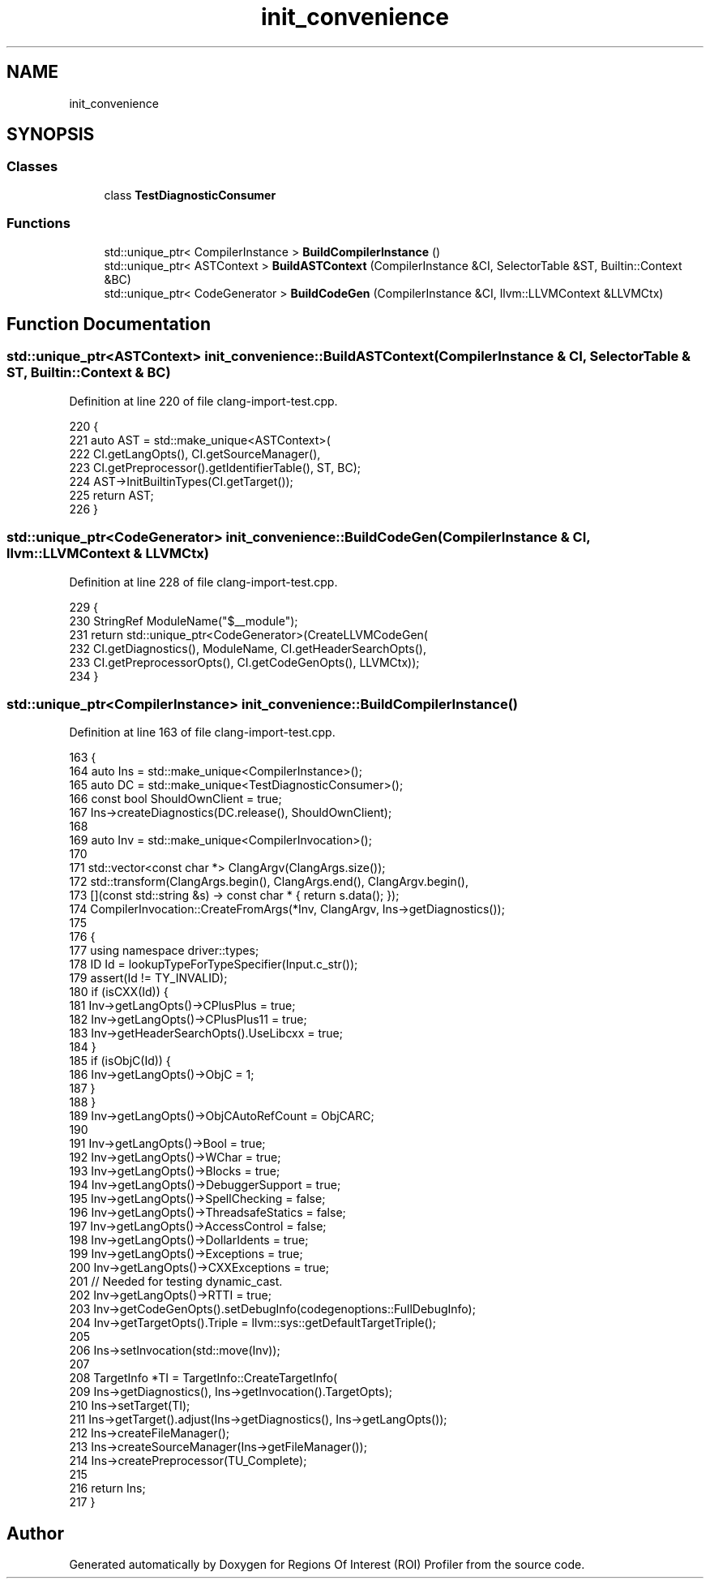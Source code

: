 .TH "init_convenience" 3 "Sat Feb 12 2022" "Version 1.2" "Regions Of Interest (ROI) Profiler" \" -*- nroff -*-
.ad l
.nh
.SH NAME
init_convenience
.SH SYNOPSIS
.br
.PP
.SS "Classes"

.in +1c
.ti -1c
.RI "class \fBTestDiagnosticConsumer\fP"
.br
.in -1c
.SS "Functions"

.in +1c
.ti -1c
.RI "std::unique_ptr< CompilerInstance > \fBBuildCompilerInstance\fP ()"
.br
.ti -1c
.RI "std::unique_ptr< ASTContext > \fBBuildASTContext\fP (CompilerInstance &CI, SelectorTable &ST, Builtin::Context &BC)"
.br
.ti -1c
.RI "std::unique_ptr< CodeGenerator > \fBBuildCodeGen\fP (CompilerInstance &CI, llvm::LLVMContext &LLVMCtx)"
.br
.in -1c
.SH "Function Documentation"
.PP 
.SS "std::unique_ptr<ASTContext> init_convenience::BuildASTContext (CompilerInstance & CI, SelectorTable & ST, Builtin::Context & BC)"

.PP
Definition at line 220 of file clang\-import\-test\&.cpp\&.
.PP
.nf
220                                                                              {
221   auto AST = std::make_unique<ASTContext>(
222       CI\&.getLangOpts(), CI\&.getSourceManager(),
223       CI\&.getPreprocessor()\&.getIdentifierTable(), ST, BC);
224   AST->InitBuiltinTypes(CI\&.getTarget());
225   return AST;
226 }
.fi
.SS "std::unique_ptr<CodeGenerator> init_convenience::BuildCodeGen (CompilerInstance & CI, llvm::LLVMContext & LLVMCtx)"

.PP
Definition at line 228 of file clang\-import\-test\&.cpp\&.
.PP
.nf
229                                                                       {
230   StringRef ModuleName("$__module");
231   return std::unique_ptr<CodeGenerator>(CreateLLVMCodeGen(
232       CI\&.getDiagnostics(), ModuleName, CI\&.getHeaderSearchOpts(),
233       CI\&.getPreprocessorOpts(), CI\&.getCodeGenOpts(), LLVMCtx));
234 }
.fi
.SS "std::unique_ptr<CompilerInstance> init_convenience::BuildCompilerInstance ()"

.PP
Definition at line 163 of file clang\-import\-test\&.cpp\&.
.PP
.nf
163                                                         {
164   auto Ins = std::make_unique<CompilerInstance>();
165   auto DC = std::make_unique<TestDiagnosticConsumer>();
166   const bool ShouldOwnClient = true;
167   Ins->createDiagnostics(DC\&.release(), ShouldOwnClient);
168 
169   auto Inv = std::make_unique<CompilerInvocation>();
170 
171   std::vector<const char *> ClangArgv(ClangArgs\&.size());
172   std::transform(ClangArgs\&.begin(), ClangArgs\&.end(), ClangArgv\&.begin(),
173                  [](const std::string &s) -> const char * { return s\&.data(); });
174   CompilerInvocation::CreateFromArgs(*Inv, ClangArgv, Ins->getDiagnostics());
175 
176   {
177     using namespace driver::types;
178     ID Id = lookupTypeForTypeSpecifier(Input\&.c_str());
179     assert(Id != TY_INVALID);
180     if (isCXX(Id)) {
181       Inv->getLangOpts()->CPlusPlus = true;
182       Inv->getLangOpts()->CPlusPlus11 = true;
183       Inv->getHeaderSearchOpts()\&.UseLibcxx = true;
184     }
185     if (isObjC(Id)) {
186       Inv->getLangOpts()->ObjC = 1;
187     }
188   }
189   Inv->getLangOpts()->ObjCAutoRefCount = ObjCARC;
190 
191   Inv->getLangOpts()->Bool = true;
192   Inv->getLangOpts()->WChar = true;
193   Inv->getLangOpts()->Blocks = true;
194   Inv->getLangOpts()->DebuggerSupport = true;
195   Inv->getLangOpts()->SpellChecking = false;
196   Inv->getLangOpts()->ThreadsafeStatics = false;
197   Inv->getLangOpts()->AccessControl = false;
198   Inv->getLangOpts()->DollarIdents = true;
199   Inv->getLangOpts()->Exceptions = true;
200   Inv->getLangOpts()->CXXExceptions = true;
201   // Needed for testing dynamic_cast\&.
202   Inv->getLangOpts()->RTTI = true;
203   Inv->getCodeGenOpts()\&.setDebugInfo(codegenoptions::FullDebugInfo);
204   Inv->getTargetOpts()\&.Triple = llvm::sys::getDefaultTargetTriple();
205 
206   Ins->setInvocation(std::move(Inv));
207 
208   TargetInfo *TI = TargetInfo::CreateTargetInfo(
209       Ins->getDiagnostics(), Ins->getInvocation()\&.TargetOpts);
210   Ins->setTarget(TI);
211   Ins->getTarget()\&.adjust(Ins->getDiagnostics(), Ins->getLangOpts());
212   Ins->createFileManager();
213   Ins->createSourceManager(Ins->getFileManager());
214   Ins->createPreprocessor(TU_Complete);
215 
216   return Ins;
217 }
.fi
.SH "Author"
.PP 
Generated automatically by Doxygen for Regions Of Interest (ROI) Profiler from the source code\&.
